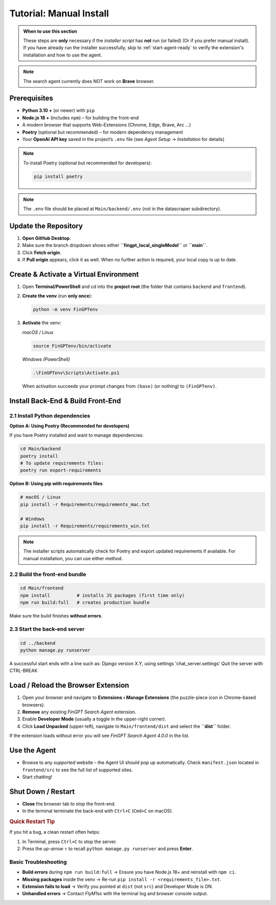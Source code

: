 Tutorial: Manual Install
========================

.. admonition:: When to use this section
   :class: note

   These steps are **only** necessary if the *installer script* has **not** run
   (or failed) (Or if you prefer manual install).
   If you have already run the installer successfully, skip to
   :ref:`start-agent-ready` to verify the extension's installation and how to use
   the agent.

.. note::
   The search agent currently does NOT work on **Brave** browser.

Prerequisites
-------------

* **Python 3.10 +** (or newer) with ``pip``
* **Node.js 18 +** (includes ``npm``) – for building the front-end
* A modern browser that supports Web-Extensions (Chrome, Edge, Brave, Arc …)
* **Poetry** (optional but recommended) – for modern dependency management
* Your **OpenAI API key** saved in the project’s ``.env`` file
  (see *Agent Setup → Installation* for details)

.. note::
   To install Poetry (optional but recommended for developers):
   
   .. code-block:: bash
   
      pip install poetry

.. note::
   The ``.env`` file should be placed at ``Main/backend/.env`` (not in the datascraper subdirectory).

.. _step-0-update:

Update the Repository
---------------------

1. **Open GitHub Desktop**.
2. Make sure the branch dropdown shows either **``fingpt_local_singleModel``**
   or **``main``**.
3. Click **Fetch origin**.
4. If **Pull origin** appears, click it as well.
   When no further action is required, your local copy is up to date.

Create & Activate a Virtual Environment
---------------------------------------

1. Open **Terminal/PowerShell** and *cd* into the **project root**
   (the folder that contains ``backend`` and ``frontend``).

2. **Create the venv** (run **only once**):

   .. code-block:: bash

      python -m venv FinGPTenv

3. **Activate** the venv:

   *macOS / Linux*

   .. code-block:: bash

      source FinGPTenv/bin/activate

   *Windows (PowerShell)*

   .. code-block:: powershell

      .\FinGPTenv\Scripts\Activate.ps1

   When activation succeeds your prompt changes from ``(base)`` (or nothing)
   to ``(FinGPTenv)``.

Install Back-End & Build Front-End
----------------------------------

2.1  Install Python dependencies
~~~~~~~~~~~~~~~~~~~~~~~~~~~~~~~~

**Option A: Using Poetry (Recommended for developers)**

If you have Poetry installed and want to manage dependencies:

.. code-block:: bash

   cd Main/backend
   poetry install
   # To update requirements files:
   poetry run export-requirements

**Option B: Using pip with requirements files**

.. code-block:: bash

   # macOS / Linux
   pip install -r Requirements/requirements_mac.txt

   # Windows
   pip install -r Requirements/requirements_win.txt

.. note::
   The installer scripts automatically check for Poetry and export updated 
   requirements if available. For manual installation, you can use either method.

2.2  Build the front-end bundle
~~~~~~~~~~~~~~~~~~~~~~~~~~~~~~~

.. code-block:: bash

   cd Main/frontend
   npm install          # installs JS packages (first time only)
   npm run build:full   # creates production bundle

Make sure the build finishes **without errors**.

2.3  Start the back-end server
~~~~~~~~~~~~~~~~~~~~~~~~~~~~~~

.. code-block:: bash

   cd ../backend
   python manage.py runserver

A successful start ends with a line such as:
Django version X.Y, using settings 'chat_server.settings' Quit the server with CTRL-BREAK


.. _start-agent-ready:

Load / Reload the Browser Extension
-----------------------------------

1. Open your browser and navigate to **Extensions › Manage Extensions**
   (the puzzle-piece icon in Chrome-based browsers).
2. **Remove** any existing *FinGPT Search Agent* extension.
3. Enable **Developer Mode** (usually a toggle in the upper-right corner).
4. Click **Load Unpacked** (upper-left), navigate to
   ``Main/frontend/dist`` and select the **``dist``** folder.

If the extension loads without error you will see
*FinGPT Search Agent 4.0.0* in the list.

Use the Agent
-------------

* Browse to any *supported* website – the Agent UI should pop up automatically. Check ``manifest.json`` located in ``frontend/src``
  to see the full list of supported sites.
* Start chatting!

Shut Down / Restart
-------------------

* **Close** the browser tab to stop the front-end.
* In the terminal terminate the back-end with ``Ctrl+C`` (``Cmd+C`` on macOS).

.. rubric:: Quick Restart Tip

If you hit a bug, a clean restart often helps:

1. In Terminal, press ``Ctrl+C`` to stop the server.
2. Press the *up-arrow* ``↑`` to recall
   ``python manage.py runserver`` and press **Enter**.

Basic Troubleshooting
~~~~~~~~~~~~~~~~~~~~~

* **Build errors** during ``npm run build:full``
  → Ensure you have Node.js 18+ and reinstall with ``npm ci``.
* **Missing packages** inside the venv
  → Re-run ``pip install -r <requirements_file>.txt``.
* **Extension fails to load**
  → Verify you pointed at ``dist`` (not ``src``) and Developer Mode is ON.
* **Unhandled errors**
  → Contact *FlyM1ss* with the terminal log and browser console output.

